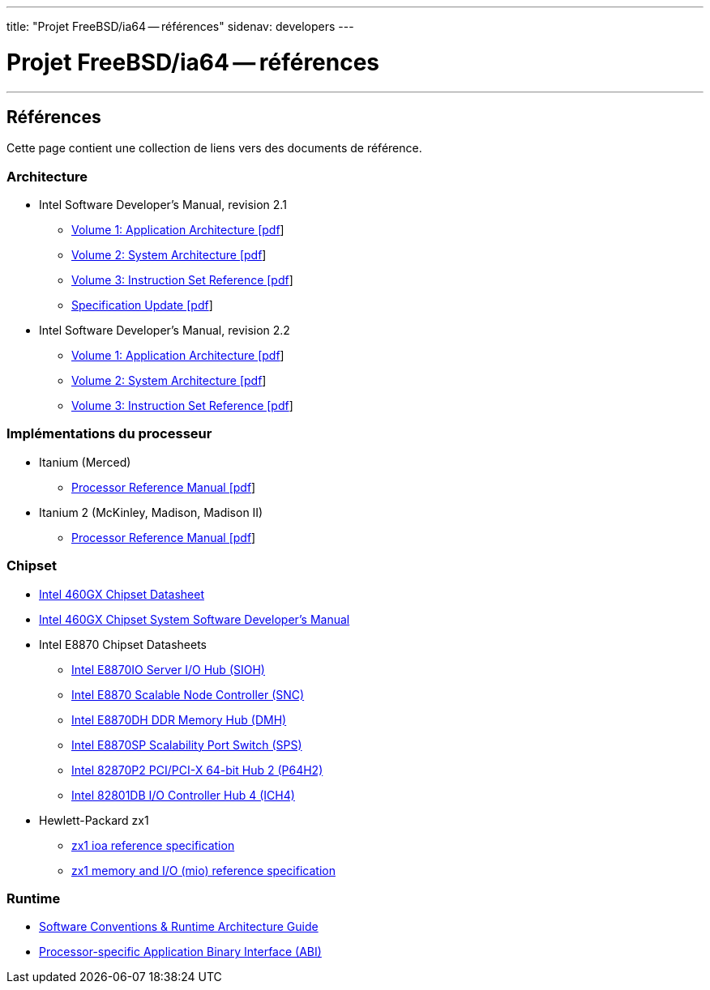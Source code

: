 ---
title: "Projet FreeBSD/ia64 -- références"
sidenav: developers
--- 

= Projet FreeBSD/ia64 -- références

'''''

== Références

Cette page contient une collection de liens vers des documents de référence.

=== Architecture

* Intel Software Developer's Manual, revision 2.1
** http://people.FreeBSD.org/~marcel/refs/ia64/sdm-2.1/245317.pdf[Volume 1: Application Architecture [pdf]]
** http://people.FreeBSD.org/~marcel/refs/ia64/sdm-2.1/245318.pdf[Volume 2: System Architecture [pdf]]
** http://people.FreeBSD.org/~marcel/refs/ia64/sdm-2.1/245319.pdf[Volume 3: Instruction Set Reference [pdf]]
** http://people.FreeBSD.org/~marcel/refs/ia64/sdm-2.1/24869909.pdf[Specification Update [pdf]]
* Intel Software Developer's Manual, revision 2.2
** http://people.FreeBSD.org/~marcel/refs/ia64/sdm-2.2/24531705.pdf[Volume 1: Application Architecture [pdf]]
** http://people.FreeBSD.org/~marcel/refs/ia64/sdm-2.2/24531805.pdf[Volume 2: System Architecture [pdf]]
** http://people.FreeBSD.org/~marcel/refs/ia64/sdm-2.2/24531905.pdf[Volume 3: Instruction Set Reference [pdf]]

=== Implémentations du processeur

* Itanium (Merced)
** http://people.FreeBSD.org/~marcel/refs/ia64/itanium/24532003.pdf[Processor Reference Manual [pdf]]
* Itanium 2 (McKinley, Madison, Madison II)
** http://people.FreeBSD.org/~marcel/refs/ia64/itanium2/25111003.pdf[Processor Reference Manual [pdf]]

=== Chipset

* http://developer.intel.com/design/archives/itanium/downloads/248703.htm[Intel 460GX Chipset Datasheet]
* http://developer.intel.com/design/archives/itanium/downloads/248704.htm[Intel 460GX Chipset System Software Developer's Manual]
* Intel E8870 Chipset Datasheets
** http://developer.intel.com/design/chipsets/datashts/251111.htm[Intel E8870IO Server I/O Hub (SIOH)]
** http://developer.intel.com/design/chipsets/datashts/251112.htm[Intel E8870 Scalable Node Controller (SNC)]
** http://developer.intel.com/design/chipsets/datashts/251113.htm[Intel E8870DH DDR Memory Hub (DMH)]
** http://developer.intel.com/design/chipsets/datashts/252034.htm[Intel E8870SP Scalability Port Switch (SPS)]
** http://developer.intel.com/design/chipsets/e7500/datashts/290732.htm[Intel 82870P2 PCI/PCI-X 64-bit Hub 2 (P64H2)]
** http://developer.intel.com/design/chipsets/datashts/290744.htm[Intel 82801DB I/O Controller Hub 4 (ICH4)]
* Hewlett-Packard zx1
** http://h21007.www2.hp.com/dspp/files/unprotected/linux/zx1-ioa-mercury_ers.pdf[zx1 ioa reference specification]
** http://h21007.www2.hp.com/dspp/files/unprotected/linux/zx1-mio.pdf[zx1 memory and I/O (mio) reference specification]

=== Runtime

* http://developer.intel.com/design/itanium/downloads/245358.htm[Software Conventions & Runtime Architecture Guide]
* http://developer.intel.com/design/itanium/downloads/245370.htm[Processor-specific Application Binary Interface (ABI)]
